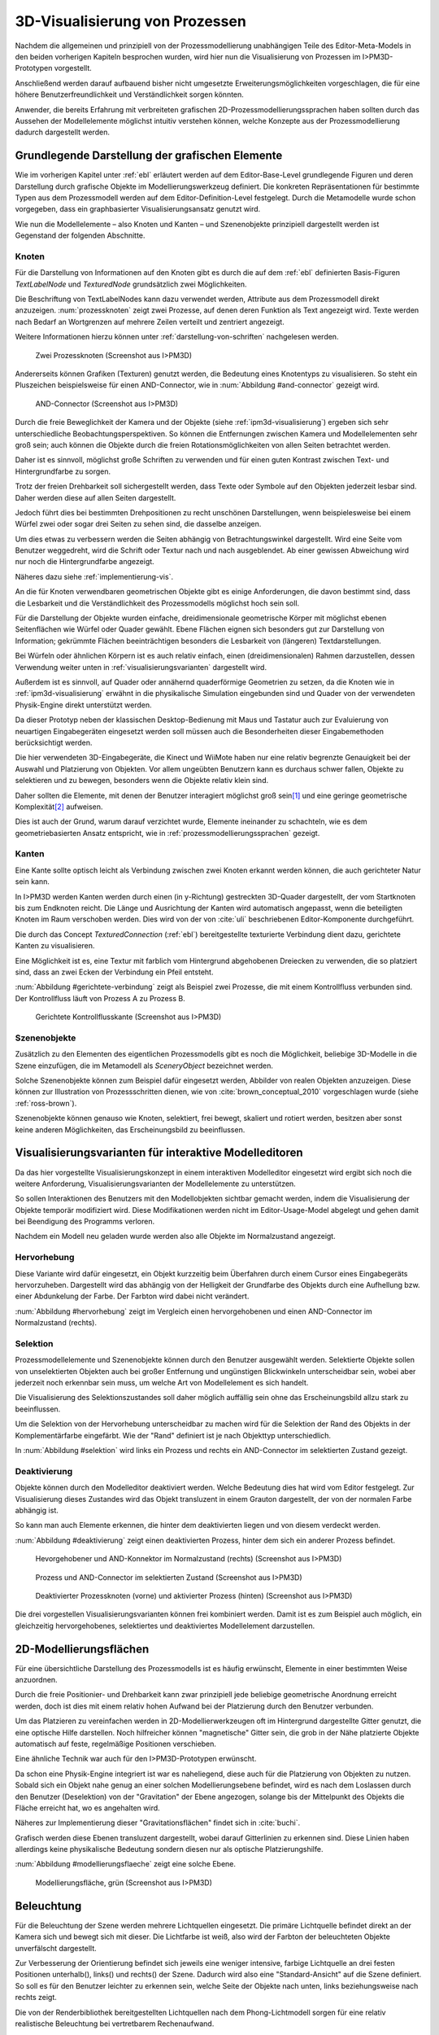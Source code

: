 .. _konzept-visualisierung:

*******************************
3D-Visualisierung von Prozessen
*******************************

Nachdem die allgemeinen und prinzipiell von der Prozessmodellierung unabhängigen Teile des Editor-Meta-Models in den beiden vorherigen Kapiteln besprochen wurden, wird hier nun die Visualisierung von Prozessen im I>PM3D-Prototypen vorgestellt. 

Anschließend werden darauf aufbauend bisher nicht umgesetzte Erweiterungsmöglichkeiten vorgeschlagen, die für eine höhere Benutzerfreundlichkeit und Verständlichkeit sorgen könnten.

Anwender, die bereits Erfahrung mit verbreiteten grafischen 2D-Prozessmodellierungssprachen haben sollten durch das Aussehen der Modellelemente möglichst intuitiv verstehen können, welche Konzepte aus der Prozessmodellierung dadurch dargestellt werden. 

.. sollte man das als Anforderung definieren?


Grundlegende Darstellung der grafischen Elemente
================================================

Wie im vorherigen Kapitel unter :ref:`ebl` erläutert werden auf dem Editor-Base-Level grundlegende Figuren und deren Darstellung durch grafische Objekte im Modellierungswerkzeug definiert.
Die konkreten Repräsentationen für bestimmte Typen aus dem Prozessmodell werden auf dem Editor-Definition-Level festgelegt. 
Durch die Metamodelle wurde schon vorgegeben, dass ein graphbasierter Visualisierungsansatz genutzt wird. 

Wie nun die Modellelemente – also Knoten und Kanten – und Szenenobjekte prinzipiell dargestellt werden ist Gegenstand der folgenden Abschnitte.

Knoten
------

Für die Darstellung von Informationen auf den Knoten gibt es durch die auf dem :ref:`ebl` definierten Basis-Figuren *TextLabelNode* und *TexturedNode* grundsätzlich zwei Möglichkeiten.

Die Beschriftung von TextLabelNodes kann dazu verwendet werden, Attribute aus dem Prozessmodell direkt anzuzeigen.
:num:`prozessknoten` zeigt zwei Prozesse, auf denen deren Funktion als Text angezeigt wird. 
Texte werden nach Bedarf an Wortgrenzen auf mehrere Zeilen verteilt und zentriert angezeigt. 

Weitere Informationen hierzu können unter :ref:`darstellung-von-schriften` nachgelesen werden.

.. _prozessknoten:

.. figure:: _static/screenshots/dummy.png
    :height: 8cm

    Zwei Prozessknoten (Screenshot aus I>PM3D)


Andererseits können Grafiken (Texturen) genutzt werden, die Bedeutung eines Knotentyps zu visualisieren. So steht ein Pluszeichen beispielsweise für einen AND-Connector, wie in :num:`Abbildung #and-connector` gezeigt wird. 

.. _and-connector:

.. figure:: _static/screenshots/dummy.png
    :height: 8cm

    AND-Connector (Screenshot aus I>PM3D)


Durch die freie Beweglichkeit der Kamera und der Objekte (siehe :ref:`ipm3d-visualisierung`) ergeben sich sehr unterschiedliche Beobachtungsperspektiven. So können die Entfernungen zwischen Kamera und Modellelementen sehr groß sein; auch können die Objekte durch die freien Rotationsmöglichkeiten von allen Seiten betrachtet werden. 

Daher ist es sinnvoll, möglichst große Schriften zu verwenden und für einen guten Kontrast zwischen Text- und Hintergrundfarbe zu sorgen.

Trotz der freien Drehbarkeit soll sichergestellt werden, dass Texte oder Symbole auf den Objekten jederzeit lesbar sind. Daher werden diese auf allen Seiten dargestellt. 

Jedoch führt dies bei bestimmten Drehpositionen zu recht unschönen Darstellungen, wenn beispielesweise bei einem Würfel zwei oder sogar drei Seiten zu sehen sind, die dasselbe anzeigen.

Um dies etwas zu verbessern werden die Seiten abhängig von Betrachtungswinkel dargestellt. Wird eine Seite vom Benutzer weggedreht, wird die Schrift oder Textur nach und nach ausgeblendet.
Ab einer gewissen Abweichung wird nur noch die Hintergrundfarbe angezeigt.

Näheres dazu siehe :ref:`implementierung-vis`.


An die für Knoten verwendbaren geometrischen Objekte gibt es einige Anforderungen, die davon bestimmt sind, dass die Lesbarkeit und die Verständlichkeit des Prozessmodells möglichst hoch sein soll.

Für die Darstellung der Objekte wurden einfache, dreidimensionale geometrische Körper mit möglichst ebenen Seitenflächen wie Würfel oder Quader gewählt. 
Ebene Flächen eignen sich besonders gut zur Darstellung von Information; gekrümmte Flächen beeinträchtigen besonders die Lesbarkeit von (längeren) Textdarstellungen. 

Bei Würfeln oder ähnlichen Körpern ist es auch relativ einfach, einen (dreidimensionalen) Rahmen darzustellen, dessen Verwendung weiter unten in :ref:`visualisierungsvarianten` dargestellt wird.

Außerdem ist es sinnvoll, auf Quader oder annähernd quaderförmige Geometrien zu setzen, da die Knoten wie in :ref:`ipm3d-visualisierung` erwähnt in die physikalische Simulation eingebunden sind und Quader von der verwendeten Physik-Engine direkt unterstützt werden. 

Da dieser Prototyp neben der klassischen Desktop-Bedienung mit Maus und Tastatur auch zur Evaluierung von neuartigen Eingabegeräten eingesetzt werden soll müssen auch die Besonderheiten dieser Eingabemethoden berücksichtigt werden. 

Die hier verwendeten 3D-Eingabegeräte, die Kinect und WiiMote haben nur eine relativ begrenzte Genauigkeit bei der Auswahl und Platzierung von Objekten. 
Vor allem ungeübten Benutzern kann es durchaus schwer fallen, Objekte zu selektieren und zu bewegen, besonders wenn die Objekte relativ klein sind.

Daher sollten die Elemente, mit denen der Benutzer interagiert möglichst groß sein\ [#f1]_ und eine geringe geometrische Komplexität\ [#f2]_ aufweisen.

Dies ist auch der Grund, warum darauf verzichtet wurde, Elemente ineinander zu schachteln, wie es dem geometriebasierten Ansatz entspricht, wie in :ref:`prozessmodellierungssprachen` gezeigt.


.. bisschen umbauen und sagen, dass geometriebasierte Elemente daher ungünstig sind

Kanten
------

Eine Kante sollte optisch leicht als Verbindung zwischen zwei Knoten erkannt werden können, die auch gerichteter Natur sein kann.

In I>PM3D werden Kanten werden durch einen (in y-Richtung) gestreckten 3D-Quader dargestellt, der vom Startknoten bis zum Endknoten reicht. Die Länge und Ausrichtung der Kanten wird automatisch angepasst, wenn die beteiligten Knoten im Raum verschoben werden. Dies wird von der von :cite:`uli` beschriebenen Editor-Komponente durchgeführt.

Die durch das Concept *TexturedConnection*  (:ref:`ebl`) bereitgestellte texturierte Verbindung dient dazu, gerichtete Kanten zu visualisieren. 

Eine Möglichkeit ist es, eine Textur mit farblich vom Hintergrund abgehobenen Dreiecken zu verwenden, die so platziert sind, dass an zwei Ecken der Verbindung ein Pfeil entsteht.

:num:`Abbildung #gerichtete-verbindung` zeigt als Beispiel zwei Prozesse, die mit einem Kontrollfluss verbunden sind. Der Kontrollfluss läuft von Prozess A zu Prozess B.

.. _gerichtete-verbindung:

.. figure:: _static/screenshots/dummy.png
    :height: 8cm

    Gerichtete Kontrollflusskante (Screenshot aus I>PM3D)


Szenenobjekte
-------------

Zusätzlich zu den Elementen des eigentlichen Prozessmodells gibt es noch die Möglichkeit, beliebige 3D-Modelle in die Szene einzufügen, die im Metamodell als *SceneryObject* bezeichnet werden. 

Solche Szenenobjekte können zum Beispiel dafür eingesetzt werden, Abbilder von realen Objekten anzuzeigen. 
Diese können zur Illustration von Prozessschritten dienen, wie von :cite:`brown_conceptual_2010` vorgeschlagen wurde (siehe :ref:`ross-brown`).

Szenenobjekte können genauso wie Knoten, selektiert, frei bewegt, skaliert und rotiert werden, besitzen aber sonst keine anderen Möglichkeiten, das Erscheinungsbild zu beeinflussen.


.. _visualisierungsvarianten:

Visualisierungsvarianten für interaktive Modelleditoren
=======================================================

Da das hier vorgestellte Visualisierungskonzept in einem interaktiven Modelleditor eingesetzt wird ergibt sich noch die weitere Anforderung, Visualisierungsvarianten der Modellelemente zu unterstützen.

So sollen Interaktionen des Benutzers mit den Modellobjekten sichtbar gemacht werden, indem die Visualisierung der Objekte temporär modifiziert wird. 
Diese Modifikationen werden nicht im Editor-Usage-Model abgelegt und gehen damit bei Beendigung des Programms verloren.

Nachdem ein Modell neu geladen wurde werden also alle Objekte im Normalzustand angezeigt.

Hervorhebung
------------

Diese Variante wird dafür eingesetzt, ein Objekt kurzzeitig beim Überfahren durch einem Cursor eines Eingabegeräts hervorzuheben. 
Dargestellt wird das abhängig von der Helligkeit der Grundfarbe des Objekts durch eine Aufhellung bzw. einer Abdunkelung der Farbe. Der Farbton wird dabei nicht verändert.

:num:`Abbildung #hervorhebung` zeigt im Vergleich einen hervorgehobenen und einen AND-Connector im Normalzustand (rechts).

Selektion
---------

Prozessmodellelemente und Szenenobjekte können durch den Benutzer ausgewählt werden. 
Selektierte Objekte sollen von unselektierten Objekten auch bei großer Entfernung und ungünstigen Blickwinkeln unterscheidbar sein, wobei aber jederzeit noch erkennbar sein muss, um welche Art von Modellelement es sich handelt. 

Die Visualisierung des Selektionszustandes soll daher möglich auffällig sein ohne das Erscheinungsbild allzu stark zu beeinflussen. 

Um die Selektion von der Hervorhebung unterscheidbar zu machen wird für die Selektion der Rand des Objekts in der Komplementärfarbe eingefärbt. Wie der "Rand" definiert ist je nach Objekttyp unterschiedlich.

In :num:`Abbildung #selektion` wird links ein Prozess und rechts ein AND-Connector im selektierten Zustand gezeigt.

Deaktivierung
-------------

Objekte können durch den Modelleditor deaktiviert werden. Welche Bedeutung dies hat wird vom Editor festgelegt. 
Zur Visualisierung dieses Zustandes wird das Objekt transluzent in einem Grauton dargestellt, der von der normalen Farbe abhängig ist. 

So kann man auch Elemente erkennen, die hinter dem deaktivierten liegen und von diesem verdeckt werden.

:num:`Abbildung #deaktivierung` zeigt einen deaktivierten Prozess, hinter dem sich ein anderer Prozess befindet.

.. _hervorhebung:

.. figure:: _static/screenshots/dummy.png
    :height: 5cm

    Hevorgehobener und AND-Konnektor im Normalzustand (rechts) (Screenshot aus I>PM3D)


.. _selektion:

.. figure:: _static/screenshots/dummy.png
    :height: 5cm

    Prozess und AND-Connector im selektierten Zustand (Screenshot aus I>PM3D)


.. _deaktivierung:

.. figure:: _static/screenshots/dummy.png
    :height: 5cm

    Deaktivierter Prozessknoten (vorne) und aktivierter Prozess (hinten) (Screenshot aus I>PM3D)

Die drei vorgestellen Visualisierungsvarianten können frei kombiniert werden. 
Damit ist es zum Beispiel auch möglich, ein gleichzeitig hervorgehobenes, selektiertes und deaktiviertes Modellelement darzustellen.

.. _modellierungsflaechen:

2D-Modellierungsflächen
=======================

Für eine übersichtliche Darstellung des Prozessmodells ist es häufig erwünscht, Elemente in einer bestimmten Weise anzuordnen. 

Durch die freie Positionier- und Drehbarkeit kann zwar prinzipiell jede beliebige geometrische Anordnung erreicht werden, doch ist dies mit einem relativ hohen Aufwand bei der Platzierung durch den Benutzer verbunden. 

Um das Platzieren zu vereinfachen werden in 2D-Modellierwerkzeugen oft im Hintergrund dargestellte Gitter genutzt, die eine optische Hilfe darstellen. 
Noch hilfreicher können "magnetische" Gitter sein, die grob in der Nähe platzierte Objekte automatisch auf feste, regelmäßige Positionen verschieben.

Eine ähnliche Technik war auch für den I>PM3D-Prototypen erwünscht. 

Da schon eine Physik-Engine integriert ist war es naheliegend, diese auch für die Platzierung von Objekten zu nutzen. 
Sobald sich ein Objekt nahe genug an einer solchen Modellierungsebene befindet, wird es nach dem Loslassen durch den Benutzer (Deselektion) von der "Gravitation" der Ebene angezogen, solange bis der Mittelpunkt des Objekts die Fläche erreicht hat, wo es angehalten wird.

Näheres zur Implementierung dieser "Gravitationsflächen" findet sich in :cite:`buchi`.

Grafisch werden diese Ebenen transluzent dargestellt, wobei darauf Gitterlinien zu erkennen sind. 
Diese Linien haben allerdings keine physikalische Bedeutung sondern diesen nur als optische Platzierungshilfe.

:num:`Abbildung #modellierungsflaeche` zeigt eine solche Ebene.

.. _modellierungsflaeche:

.. figure:: _static/screenshots/dummy.png
    :height: 5cm

    Modellierungsfläche, grün (Screenshot aus I>PM3D)


.. _beleuchtung:

Beleuchtung
===========

Für die Beleuchtung der Szene werden mehrere Lichtquellen eingesetzt. Die primäre Lichtquelle befindet direkt an der Kamera sich und bewegt sich mit dieser. 
Die Lichtfarbe ist weiß, also wird der Farbton der beleuchteten Objekte unverfälscht dargestellt. 

Zur Verbesserung der Orientierung befindet sich jeweils eine weniger intensive, farbige Lichtquelle an drei festen Positionen unterhalb(), links() und rechts() der Szene. 
Dadurch wird also eine "Standard-Ansicht" auf die Szene definiert. 
So soll es für den Benutzer leichter zu erkennen sein, welche Seite der Objekte nach unten, links beziehungsweise nach rechts zeigt. 

Die von der Renderbibliothek bereitgestellten Lichtquellen nach dem Phong-Lichtmodell sorgen für eine relativ realistische Beleuchtung bei vertretbarem Rechenaufwand.

Für die Visualisierung von 3D-Graphmodellen stellt sich die Frage, wie die Lichtparameter am besten gewählt werden sollten um eine möglichst hohe Lesbarkeit und eine gute Orientierung im Raum zu ermöglichen.

Im Phong-Lichtmodell wird das von einem Objekt reflektierte Licht in drei Beiträge unterschieden. 

Der "ambient"-Anteil (Umgebungslicht) ist unabhängig von der Ausrichtung des Objekts relativ zur Lichtquelle.

Üblicherweise wird der Hauptanteil des reflektierten Lichts vom "diffuse"-Anteil (diffuses Licht) beigesteuert. 
Dieser Beitrag ist abhängig vom Winkel zur Lichtquelle und ist für den räumlichen Eindruck wichtig.

Der "specular-Anteil" erzeugt spiegelnde Reflexionen auf Objekten, die auch von der Betrachterposition relativ zum Objekt abhängen. 
Dieser Anteil kann deshalb die räumliche Orientierung unterstützen, was auch für die Darstellung der Prozessdiagramme hilfreich ist. 
Allerdings führt die starke Aufhellung an bestimmten Stellen dazu, dass sich vor allem Text dort schlecht ablesen lässt.

Außerdem kann bei Lichtquellen noch angegeben werden, wie stark die Helligkeit mit steigender Entfernung von der Lichtquelle abfällt. 
Hierdurch kann ebenfalls den Tiefeneindruck und die räumliche Darstellung verbessert werden. 

Ein starker Abfall der Beleuchtung führt aber beispielsweise zu Problemen, wenn gleichzeitig Objekte mit Text in der Nähe der Lichtquelle und weit entfernt in lesbarer Form dargestellt werden sollen.
Objekte in der Nähe werden zu hell dargestellt, während weit entfernte Objekte zu dunkel sind.
Genauso ergibt sich bei gerichteten Verbindungen, die sich weit im Hintergrund befinden das Problem, dass die darauf abgebildeten Richtungsmarkierungen schlecht zu erkennen sind.

Insgesamt hat sich bei Versuchen gezeigt, dass es schwierig ist, die Lichtparameter so zu setzen, dass eine in allen Situationen nahezu optimale Beleuchtung entsteht.

Diskussion und Erweiterungsmöglichkeiten
========================================

Die momentan umgesetzte Visualisierung von Prozessen zeigt nach unserer Ansicht, dass eine 3D-Ansicht auf Prozessdiagramme durchaus praktikabel ist. 
Allerdings kann das bisherige Konzept und die Implementierung nur der Anfang sein. 
Es zeigten sich einige Probleme, die teilweise schon angesprochen wurden oder im Folgenden noch erwähnt werden. 

Um die Darstellung zu verbessern, und den "Nutzen" für den Anwender zu erhöhen gibt es eine Vielzahl von Verbesserungs- und Erweiterungsmöglichkeiten.
Hier sollen vor allem einige dargestellt werden, die sich aus den Erfahrungen mit dem Prototypen ergeben haben und die auf Basis des momentanen Projektes ohne grundlegende Veränderungen umgesetzt werden könnten.

Darstellung von Text
--------------------

Von der :ref:`render-bibliothek` wird für das Projekt das Rendern von Schrift auf 3D-Objekten zur Verfügung gestellt. 
Die Implementierung nutzt dafür die von java.awt.Graphics2D bereitgestellten Funktionen. 
Text wird in ein 2D-Bild geschrieben und dieses als Textur auf dem zu beschriftenden Objekt angezeigt. (siehe :ref:`schrift-rendering`).

Andere Techniken, die eine höhere Darstellungsqualität erreichen, wie sie beispielsweise von :ref:`gef3d` genutzt oder von :cite:`font` vorgestellt werden, wurden ebenfalls in Betracht gezogen. 
Besonders die Möglichkeiten aktuellster Grafikhardware mit OpenGL4-Unterstützung, neue Geometrien direkt auf der Grafikeinheit zu erzeugen könnten für die Implementierung von gut lesbaren und dennoch performanten Darstellungstechniken interessant sein.

Jedoch war die Schriftqualität des verwendeten texturbasierten Ansatzes ausreichend für den hier entwickelten Prototypen und lies sich einfach implementieren. 

Für weitere Arbeiten auf diesem Gebiet sollte dies jedoch erneut evaluiert werden, da die Schriftqualität wichtig für Verständlichkeit und Nutzen der grafischen Repräsentation ist. 
Bei ungünstigen Beobachtungssituationen, also bei großer Entfernung und schräger Betrachtung von Flächen, wird es im Prototypen schnell schwierig, Texte ohne Anstrengung zu lesen.  
Es müssen eher große Schriften gewählt werden und daher lässt sich relativ wenig Information auf den Knoten darstellen.

Konfigurierbarkeit
------------------

Abgesehen von den im Metamodell konfigurierbaren Visualisierungsparametern fehlt es noch an weiteren Möglichkeiten, die grafische Darstellung zu beeinflussen. 

Sehr sinnvoll wäre es, die :ref:`beleuchtung` konfigurieren zu können. 
Wie in jenem Abschnitt gesagt ist es schwierig, Einstellungen zu finden, die für alle Situationen gut geeignet sind.
Diese hängen auch von der verwendeten Anzeige und von Einflüssen wie Umgebungslicht oder der persönlichen Wahrnehmung des Benutzers ab.
In der grafischen Oberfläche sollte es hierzu eine Möglichkeit geben, Lichtquellen zu setzen und deren Parameter zu verändern, aber auch sinnvolle Standardeinstellungen oder auswählbare Profile anbieten. 
Lichtquellen sind in Simulator X über zugehörige Licht-Entities erstell- und konfigurierbar, wie es auch von der :ref:`renderkomponte` unterstützt wird.

Ähnliches gilt für :ref:`modellierungsflaechen`. Sie sind momentan in der Implementierung fest vorgegeben, da es in der GUI noch keine Konfigurationsmöglichkeit gibt.
Die Flächen können aber ebenfalls nach Bedarf erstellt und über zugehörige Entities konfiguriert werden.

Es sollte darüber nachgedacht werden, die aktuellen Einstellungen für Lichtquellen und Modellierungsflächen auch in die Editor-Modelle aufzunehmen und damit persistent zu machen.

Räumliche Darstellung
---------------------

Modellierungsflächen und eine passende Beleuchtung können schon sehr hilfreich sein, um dem Benutzer die räumliche Orientierung zu erleichtern.

Jedoch darf nicht vergessen werden, dass die Darstellung von 3D-Szenen auf einem PC-Bildschirm oder Projektor üblicherweise nur eine 2D-Projektion ist, bei der ein realistischer Tiefeneindruck fehlt.
Dies macht es manchmal schwierig zu erkennen, welche Objekte näher am Betrachter liegen und welche sich im Hintergrund befinden. 

Es besteht die Möglichkeit, sich an der Größe der Objekte zu orientieren. Jedoch kann dies auch scheitern, wenn Objekte unterschiedlich groß sein dürfen, wie es momentan der Fall ist. 
Die Skalierung von Modellelementen allerdings komplett zu verbieten ist wohl auch unpraktikabel.

Andere Effekte, die aus der "Umwelt" bekannt sind und die einen besseren räumlichen Eindruck ermöglichen können sind die Stereoskopie und Schatten.

Ein Schattenwurf der Objekte könnte zum Beispiel verdeutlichen, wie weit Objekte von einer Fläche entfernt sind und wie der Betrachter zur Lichtquelle orientiert ist.
Jedoch müsste getestet werden, inwieweit dies hilfreich ist und ob Schatten nicht zu häufig dazu führen, dass sich Informationen im Modell schlecht erkennen lassen. 
Eine Konfigurationsmöglichkeit oder eine "intelligente" Schattenberechnung, die weniger auf realistische Effekte setzt aber dafür Lesbarkeitsaspekte berücksichtigt könnte hier interessant sein.


Darstellung von Verbindungen
----------------------------

Ein "Ärgernis" in 3D-Visualisierungen können schlecht erkennbare Verbindungen sein; vor allem die Richtung zu erkennen kann bei weit entfernten Kanten ein Problem darstellen.
Hier kann man sagen, dass es wohl keine "perfekte" Lösung gibt, die immer funktioniert.

Wie unter :ref:`kanten` beschrieben werden gerichtete Kanten durch eine "Pfeiltextur" auf den Verbindungen dargestellt. 

Eine andere Möglichkeit, den gerichteten Charakter einer Verbindung darzustellen wäre das Anzeigen einer dreidimensionalen Pfeilspitze am Ende der Linie oder innerhalb der Verbindung. 

Andere Varianten, um Kanten darzustellen: "Bezier-Röhren" :cite:`spratt_using_1994`

Benutzerstudie zur Darstellung von Verbindungen: :cite:`holten_user_2009`

Level of Detail: Anzeige automatisch vereinfachen bei weit entfernten Objekten, Text abkürzen (automatisch nach bestimmten Regeln oder Attribut für Abkürzung definieren)

.. [#f1] a

.. [#f2] b
